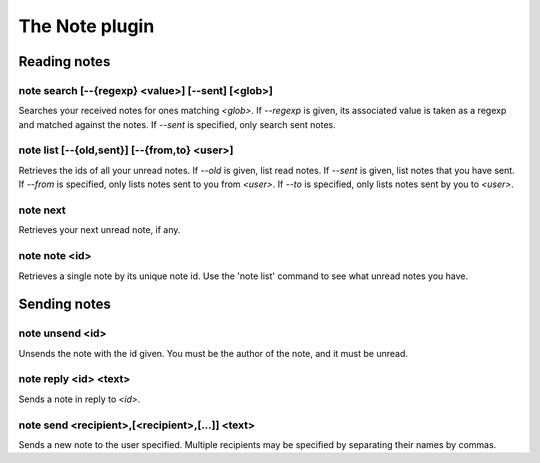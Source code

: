 
.. _plugin-note:

The Note plugin
===============

Reading notes
-------------

.. _command-note-search:

note search [--{regexp} <value>] [--sent] [<glob>]
^^^^^^^^^^^^^^^^^^^^^^^^^^^^^^^^^^^^^^^^^^^^^^^^^^

Searches your received notes for ones matching *<glob>*.  If *--regexp* is
given, its associated value is taken as a regexp and matched against
the notes.  If *--sent* is specified, only search sent notes.

.. _command-note-list:

note list [--{old,sent}] [--{from,to} <user>]
^^^^^^^^^^^^^^^^^^^^^^^^^^^^^^^^^^^^^^^^^^^^^

Retrieves the ids of all your unread notes.  If *--old* is given, list
read notes.  If *--sent* is given, list notes that you have sent.  If
*--from* is specified, only lists notes sent to you from *<user>*.  If
*--to* is specified, only lists notes sent by you to *<user>*.

.. _command-note-next:

note next
^^^^^^^^^

Retrieves your next unread note, if any.

.. _command-note-note:

note note <id>
^^^^^^^^^^^^^^

Retrieves a single note by its unique note id.  Use the 'note list'
command to see what unread notes you have.

Sending notes
-------------

.. _command-note-unsend:

note unsend <id>
^^^^^^^^^^^^^^^^

Unsends the note with the id given.  You must be the
author of the note, and it must be unread.

.. _command-note-reply:

note reply <id> <text>
^^^^^^^^^^^^^^^^^^^^^^

Sends a note in reply to *<id>*.

.. _command-note-send:

note send <recipient>,[<recipient>,[...]] <text>
^^^^^^^^^^^^^^^^^^^^^^^^^^^^^^^^^^^^^^^^^^^^^^^^

Sends a new note to the user specified.  Multiple recipients may be
specified by separating their names by commas.

